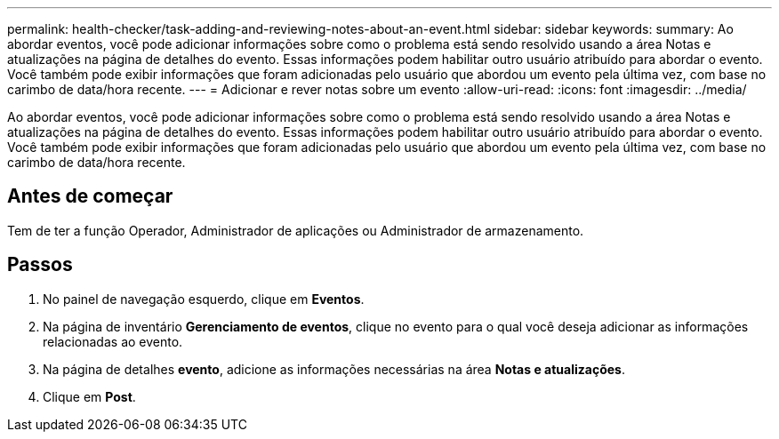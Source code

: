 ---
permalink: health-checker/task-adding-and-reviewing-notes-about-an-event.html 
sidebar: sidebar 
keywords:  
summary: Ao abordar eventos, você pode adicionar informações sobre como o problema está sendo resolvido usando a área Notas e atualizações na página de detalhes do evento. Essas informações podem habilitar outro usuário atribuído para abordar o evento. Você também pode exibir informações que foram adicionadas pelo usuário que abordou um evento pela última vez, com base no carimbo de data/hora recente. 
---
= Adicionar e rever notas sobre um evento
:allow-uri-read: 
:icons: font
:imagesdir: ../media/


[role="lead"]
Ao abordar eventos, você pode adicionar informações sobre como o problema está sendo resolvido usando a área Notas e atualizações na página de detalhes do evento. Essas informações podem habilitar outro usuário atribuído para abordar o evento. Você também pode exibir informações que foram adicionadas pelo usuário que abordou um evento pela última vez, com base no carimbo de data/hora recente.



== Antes de começar

Tem de ter a função Operador, Administrador de aplicações ou Administrador de armazenamento.



== Passos

. No painel de navegação esquerdo, clique em *Eventos*.
. Na página de inventário *Gerenciamento de eventos*, clique no evento para o qual você deseja adicionar as informações relacionadas ao evento.
. Na página de detalhes *evento*, adicione as informações necessárias na área *Notas e atualizações*.
. Clique em *Post*.

